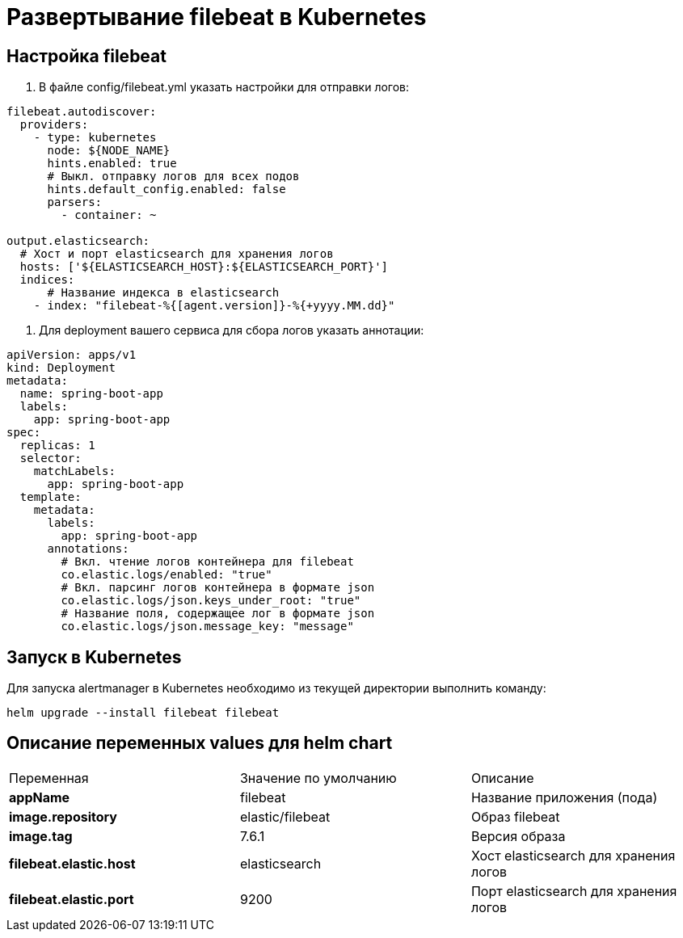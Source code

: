 = Развертывание filebeat в Kubernetes
:toc: macro

== Настройка filebeat

  1. В файле config/filebeat.yml указать настройки для отправки логов:

[source,yml]
----
filebeat.autodiscover:
  providers:
    - type: kubernetes
      node: ${NODE_NAME}
      hints.enabled: true
      # Выкл. отправку логов для всех подов
      hints.default_config.enabled: false
      parsers:
        - container: ~

output.elasticsearch:
  # Хост и порт elasticsearch для хранения логов
  hosts: ['${ELASTICSEARCH_HOST}:${ELASTICSEARCH_PORT}']
  indices:
      # Название индекса в elasticsearch
    - index: "filebeat-%{[agent.version]}-%{+yyyy.MM.dd}"
----

  2. Для deployment вашего сервиса для сбора логов указать аннотации:

[source,yml]
----
apiVersion: apps/v1
kind: Deployment
metadata:
  name: spring-boot-app
  labels:
    app: spring-boot-app
spec:
  replicas: 1
  selector:
    matchLabels:
      app: spring-boot-app
  template:
    metadata:
      labels:
        app: spring-boot-app
      annotations:
        # Вкл. чтение логов контейнера для filebeat
        co.elastic.logs/enabled: "true"
        # Вкл. парсинг логов контейнера в формате json
        co.elastic.logs/json.keys_under_root: "true"
        # Название поля, содержащее лог в формате json
        co.elastic.logs/json.message_key: "message"
----

== Запуск в Kubernetes

Для запуска alertmanager в Kubernetes необходимо из текущей директории выполнить команду:

  helm upgrade --install filebeat filebeat

== Описание переменных values для helm chart

|===
|Переменная|Значение по умолчанию|Описание
|*appName*
|filebeat
|Название приложения (пода)
|*image.repository*
|elastic/filebeat
|Образ filebeat
|*image.tag*
|7.6.1
|Версия образа
|*filebeat.elastic.host*
|elasticsearch
|Хост elasticsearch для хранения логов
|*filebeat.elastic.port*
|9200
|Порт elasticsearch для хранения логов
|===
